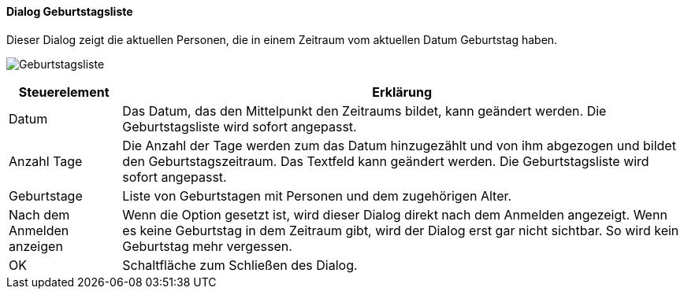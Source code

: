 :ad120-title: Geburtstagsliste
anchor:AD120[{ad120-title}]

==== Dialog {ad120-title}

Dieser Dialog zeigt die aktuellen Personen, die in einem Zeitraum vom aktuellen Datum Geburtstag haben.

image:AD120.png[{ad120-title},title={ad120-title}]

[width="100%",cols="1,5a",frame="all",options="header"]
|==========================
|Steuerelement|Erklärung
|Datum        |Das Datum, das den Mittelpunkt den Zeitraums bildet, kann geändert werden. Die Geburtstagsliste wird sofort angepasst.
|Anzahl Tage  |Die Anzahl der Tage werden zum das Datum	hinzugezählt und von ihm abgezogen und bildet den Geburtstagszeitraum. Das Textfeld kann geändert werden. Die Geburtstagsliste wird sofort angepasst.
|Geburtstage  |Liste von Geburtstagen mit Personen und dem zugehörigen Alter.
|Nach dem Anmelden anzeigen|Wenn die Option gesetzt ist, wird dieser Dialog direkt nach dem Anmelden angezeigt. Wenn es keine Geburtstag in dem Zeitraum gibt, wird der Dialog erst gar nicht sichtbar. So wird kein Geburtstag mehr vergessen.
|OK           |Schaltfläche zum Schließen des Dialog.
|==========================
